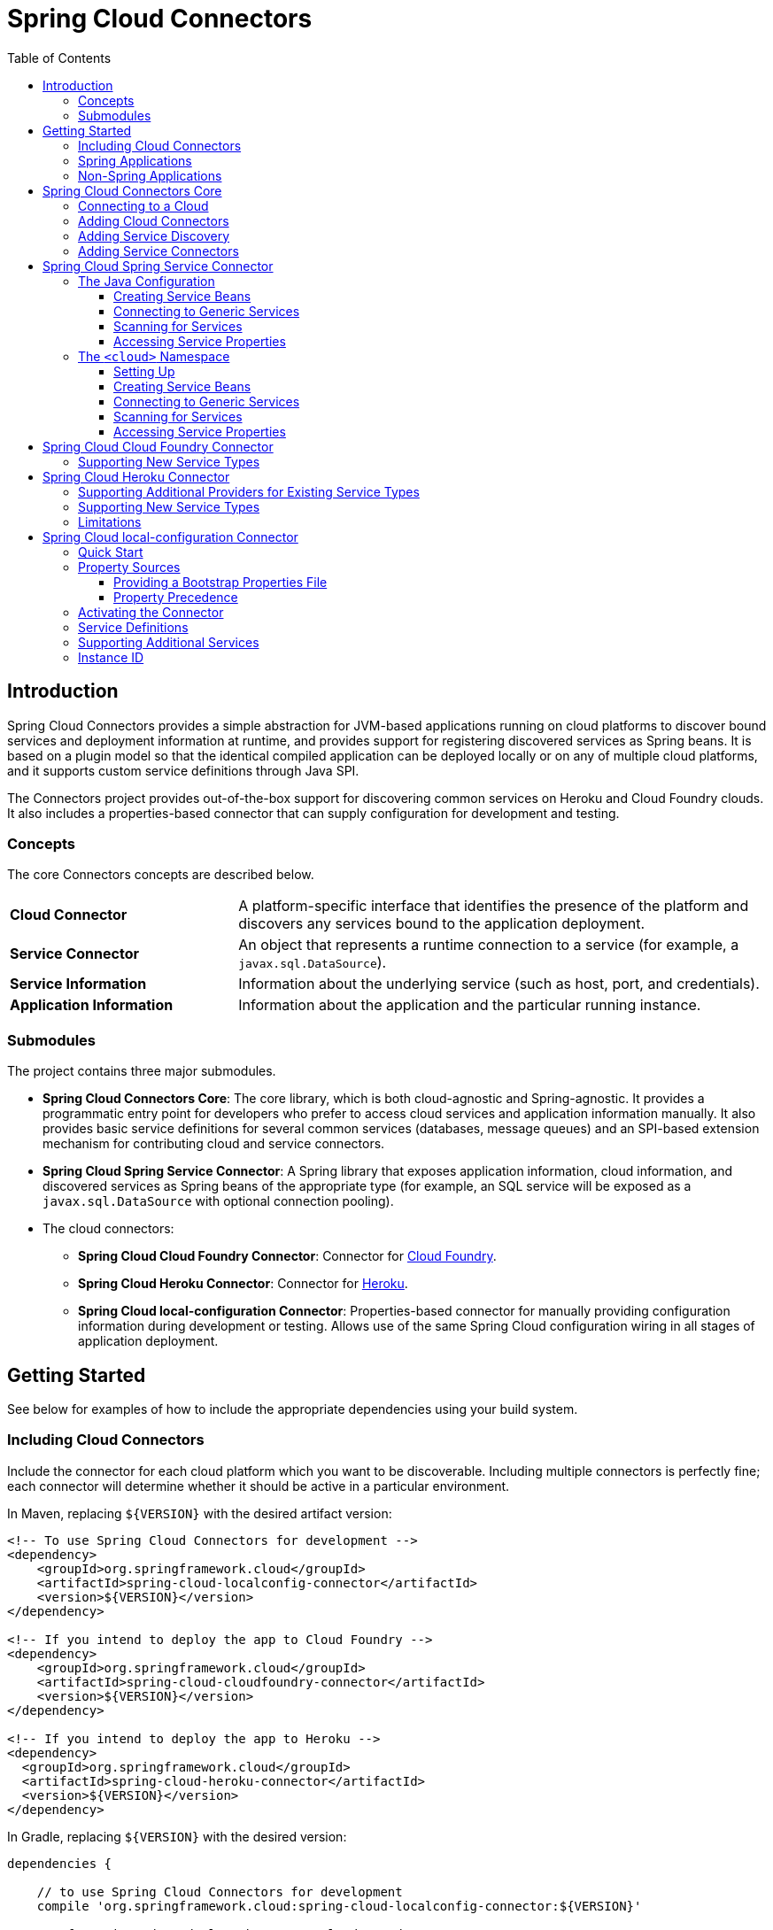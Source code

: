 :github-tag: master
:github-repo: spring-cloud/spring-cloud-connectors
:github-raw: http://raw.github.com/{github-repo}/{github-tag}
:github-code: http://github.com/{github-repo}/tree/{github-tag}
:toc: left
:toclevels: 3

= Spring Cloud Connectors

[[spring-cloud-connectors-install]]

== Introduction

Spring Cloud Connectors provides a simple abstraction for JVM-based applications running on cloud platforms to discover bound services and deployment information at runtime, and provides support for registering discovered services as Spring beans. It is based on a plugin model so that the identical compiled application can be deployed locally or on any of multiple cloud platforms, and it supports custom service definitions through Java SPI.

The Connectors project provides out-of-the-box support for discovering common services on Heroku and Cloud Foundry clouds. It also includes a properties-based connector that can supply configuration for development and testing.

=== Concepts

The core Connectors concepts are described below.

[cols="3,7", width="100%"]
|===========================================================================================================================================================================
|**Cloud Connector** |A platform-specific interface that identifies the presence of the platform and discovers any services bound to the application deployment.
|**Service Connector** |An object that represents a runtime connection to a service (for example, a `javax.sql.DataSource`).
|**Service Information** |Information about the underlying service (such as host, port, and credentials).
|**Application Information** |Information about the application and the particular running instance.
|===========================================================================================================================================================================

=== Submodules

The project contains three major submodules.

* **Spring Cloud Connectors Core**: The core library, which is both cloud-agnostic and Spring-agnostic. It provides a programmatic entry point for developers who prefer to access cloud services and application information manually. It also provides basic service definitions for several common services (databases, message queues) and an SPI-based extension mechanism for contributing cloud and service connectors.
* **Spring Cloud Spring Service Connector**: A Spring library that exposes application information, cloud information, and discovered services as Spring beans of the appropriate type (for example, an SQL service will be exposed as a `javax.sql.DataSource` with optional connection pooling).
* The cloud connectors:
 ** **Spring Cloud Cloud Foundry Connector**: Connector for link:http://cloudfoundry.org/[Cloud Foundry].
 ** **Spring Cloud Heroku Connector**: Connector for link:https://www.heroku.com/[Heroku].
 ** **Spring Cloud local-configuration Connector**: Properties-based connector for manually providing configuration information during development or testing. Allows use of the same Spring Cloud configuration wiring in all stages of application deployment.

== Getting Started

See below for examples of how to include the appropriate dependencies using your build system.

=== Including Cloud Connectors

Include the connector for each cloud platform which you want to be discoverable. Including multiple connectors is perfectly fine; each connector will determine whether it should be active in a particular environment.

In Maven, replacing `${VERSION}` with the desired artifact version:

[source,xml]
----
<!-- To use Spring Cloud Connectors for development -->
<dependency>
    <groupId>org.springframework.cloud</groupId>
    <artifactId>spring-cloud-localconfig-connector</artifactId>
    <version>${VERSION}</version>
</dependency>

<!-- If you intend to deploy the app to Cloud Foundry -->
<dependency>
    <groupId>org.springframework.cloud</groupId>
    <artifactId>spring-cloud-cloudfoundry-connector</artifactId>
    <version>${VERSION}</version>
</dependency>

<!-- If you intend to deploy the app to Heroku -->
<dependency>
  <groupId>org.springframework.cloud</groupId>
  <artifactId>spring-cloud-heroku-connector</artifactId>
  <version>${VERSION}</version>
</dependency>
----

In Gradle, replacing `${VERSION}` with the desired version:

[source,groovy]
----
dependencies {

    // to use Spring Cloud Connectors for development
    compile 'org.springframework.cloud:spring-cloud-localconfig-connector:${VERSION}'
    
    // If you intend to deploy the app to Cloud Foundry
    compile 'org.springframework.cloud:spring-cloud-cloudfoundry-connector:${VERSION}'

    // If you intend to deploy the app to Heroku
    compile 'org.springframework.cloud:spring-cloud-heroku-connector:${VERSION}'

}
----

=== Spring Applications

If you're writing a Spring application, include the <<Spring Cloud Spring Service Connector>> dependency in addition to your cloud connector dependencies.

In Maven:

[source,xml]
----
<dependency>
  <groupId>org.springframework.cloud</groupId>
  <artifactId>spring-cloud-spring-service-connector</artifactId>
  <version>${VERSION}</version>
</dependency>
----

In Gradle:

[source,groovy]
----
dependencies {

    compile 'org.springframework.cloud:spring-cloud-spring-service-connector:${VERSION}'

}
----

Then follow the instructions in the <<Spring Cloud Spring Service Connector>> documentation on Spring configuration <<_the_java_configuration,using Java configuration>> or the <<_the_code_cloud_code_namespace,`<cloud>` namespace>>.

=== Non-Spring Applications

The `spring-cloud-core` dependency is included by each cloud connector, so simply include the connectors for the platforms you want. Then follow the <<_spring_cloud_connectors_core,instructions on using the Spring Cloud Connectors API>>.

== Spring Cloud Connectors Core

This core library provides programmatic access to application and service information. This library has no Spring dependencies and may be used in non-Spring applications.

**This library requires Java 6 or newer.** It is cloud-agnostic; using the Java SPI, it supports pluggable cloud and service connectors. Support for Cloud Foundry and Heroku is available out-of-the-box, in addition to locally-provided configuration for development and testing.

=== Connecting to a Cloud

[NOTE]
====
If you are using Spring Cloud in a Spring application, you should consider <<_spring_cloud_spring_service_connector,automatically injecting Spring beans>> instead.
====

* Include the desired cloud connectors on the runtime classpath, <<_getting_started,as described in the main documentation>>.

* Create a `CloudFactory` instance. Creation of a `CloudFactory` instance is a bit expensive, so we recommend using a singleton instance.  If you are using a dependency injection framework such as Spring, create a bean for the `CloudFactory`.
+
[source,java]
----
CloudFactory cloudFactory = new CloudFactory();
----

* Obtain the `Cloud` object for the environment in which the application is running.
+
[source,java]
----
Cloud cloud = cloudFactory.getCloud();
----
+
Note that you must have a `CloudConnector` suitable for your deployment environment on your classpath.  For example, if you are deploying the application to Cloud Foundry, you must add the <<_spring_cloud_cloud_foundry_connector,Cloud Foundry Connector>> to your classpath. If no suitable `CloudConnector` is found, the `getCloud()` method will throw a `CloudException`.

* Use the `Cloud` instance to access application and service information and to create service connectors.
+
[source,java]
----
// ServiceInfo has all the information necessary to connect to the underlying service
List<ServiceInfo> serviceInfos = cloud.getServiceInfos();
----
+
[source,java]
----
// Find the `ServiceInfo` definitions suitable for connecting to a particular service type
List<ServiceInfo> databaseInfos = cloud.getServiceInfos(DataSource.class);
----
+
[source,java]
----
// Alternatively, let Spring Cloud create a service connector for you
String serviceId = "inventory-db";
DataSource ds = cloud.getServiceConnector(serviceId, DataSource.class,
                                            null /* default config */);
----

=== Adding Cloud Connectors

A cloud provider may extend Spring Cloud to make it work with a new cloud platform by adding a new `CloudConnector`. The connector is responsible for determining whether the application is running in the specific cloud, identifying application information (such as the name and instance ID of the particular running instance), and mapping bound services (such as URIs exposed in environment variables) as `ServiceInfo` objects.

[TIP]
====
See the <<_spring_cloud_cloud_foundry_connector,Cloud Foundry Connector>> and <<_spring_cloud_heroku_connector,Heroku Connector>> for examples.
====

Spring Cloud uses the Java SPI to discover available connectors. New cloud connectors should list the fully-qualified class name in the provider-configuration file at `META-INF/services/org.springframework.cloud.CloudConnector`.

=== Adding Service Discovery

To allow Spring Cloud to discover a new type of service (e.g. a `HelloWorldService`), create a `ServiceInfo` class containing the information necessary to connect to the service. If your service can be specified via a URI, extend `UriBasedServiceInfo` and provide the URI scheme in a call to the `super` constructor.

The following class will expose information for a service available at `helloworld://username:password@host:port/Bonjour`.

[source,java]
----
public class HelloWorldServiceInfo extends UriBasedServiceInfo {
    public static final String URI_SCHEME = "helloworld";

  // Needed to support structured service definitions such as Cloud Foundry's
    public HelloWorldServiceInfo(String id, String host, int port, String username, String password, String greeting) {
    super(id, URI_SCHEME, host, port, username, password, greeting);
    }

    // Needed to support URI-based service definitions such as Heroku's
    public HelloWorldServiceInfo(String id, String uri) {
        super(id, uri);
    }
}
----

After creating the `ServiceInfo` class, you will need to create a `ServiceInfoCreator` for each cloud platform you want to support.  You will probably want to extend the appropriate creator base class(es), such as `HerokuServiceInfoCreator`. This is often as simple as writing a method that (in the case of the `HelloWorldService`) instantiates a new `HelloWorldServiceInfo`.

Register your `ServiceInfoCreator` classes in the appropriate provider-configuration file for your cloud's `ServiceInfoCreator` base class.

=== Adding Service Connectors

A service connector consumes a `ServiceInfo` discovered by the cloud connector and converts it into the appropriate service object, such as a `DataSource` in the case of a service definition that represents a SQL database.

Service connectors may be tightly bound to the framework whose service objects they are creating. For example, some connectors in the <<_spring_cloud_spring_service_connector,Spring Service Connector>> create connection factories defined by Spring Data, for use in building Spring Data templates.

To add new service connectors, implement `ServiceConnectorCreator` in your connector classes and list the fully-qualified class names in the provider-configuration file at `META-INF/services/org.springframework.cloud.service.ServiceConnectorCreator`.

== Spring Cloud Spring Service Connector

This library provides `ServiceConnectorCreator` implementations for `javax.sql.DataSource` and various link:http://projects.spring.io/spring-data/[Spring Data] connector factories. It also provides Java configuration and XML namespace support for connecting to cloud services, accessing cloud services, and accessing application properties.

=== The Java Configuration

Typical use of the Java configuration involves extending the `AbstractCloudConfig` class and creating beans for services by annotating methods with the `@Bean` annotation. (If you are migrating an application that uses link:https://spring.io/blog/2011/11/04/using-cloud-foundry-services-with-spring-part-2-auto-reconfiguration/[auto-reconfiguration], you might first try the <<_scanning_for_services,service-scanning approach>> until you need more explicit control.) The Spring Service Connector Java configuration also offers a way to expose application and service properties in case you want lower-level access when creating your own service connectors (or for debugging purposes, etc.).  

==== Creating Service Beans

The configuration shown in the following example creates a `DataSource` bean that connects to the only relational database service bound to the application (it will fail if there is no such unique service).  It also creates a `MongoDbFactory` bean, which again connects to the only MongoDB service bound to the application. (For ways to connect to other services, see the link:http://docs.spring.io/autorepo/docs/spring-cloud/current/api/org/springframework/cloud/config/java/AbstractCloudConfig.html[Javadoc for `AbstractCloudConfig`].)

[source,java]
----
class CloudConfig extends AbstractCloudConfig {
    @Bean
        public DataSource inventoryDataSource() {
            return connectionFactory().dataSource();
        }
    
    @Bean
    public MongoDbFactory documentMongoDbFactory() {
        return connectionFactory().mongoDbFactory();
    }
    
    // (More beans to obtain service connectors)
}
----

You can specify a bean name by providing a value in the `@Bean` annotation.

[source,java]
----
@Bean("inventory-service")
----

Otherwise, bean names will match the method names. (This works in the same way as does Spring's Java configuration.)
    
If you have more than one service of a type bound to the application or want explicit control over the services to which a bean is bound, you can pass the service names to methods such as `dataSource()` and `mongoDbFactory()`.
    
[source,java]
----
class CloudConfig extends AbstractCloudConfig {
    @Bean
    public DataSource inventoryDataSource() {
        return connectionFactory().dataSource("inventory-db-service");
    }

    @Bean
    public MongoDbFactory documentMongoDbFactory() {
        return connectionFactory().mongoDbFactory("document-service");
    }

    // (More beans to obtain service connectors)
}
----
 
Methods such as `dataSource()` come in additional overloaded variants that let you specify configuration options (such as pooling parameters). See the relevant Javadocs for more information.

==== Connecting to Generic Services

The Java configuration supports access to generic services (services which don't have a directly mapped method; this is typical for a newly-introduced service or when connecting to a private service in a private PaaS) through the `service()` method. It follows the same pattern as `dataSource()` etc.,whico except that it allows you to supply the connector type as an additional parameter.

==== Scanning for Services

You can scan for each bound service using the `@ServiceScan` annotation. (This is conceptually similar to Spring's `@ComponentScan` annotation.)

[source,java]
----
@Configuration
@ServiceScan
class CloudConfig {
}
----
    
In the above example, the configuration will create one bean of the appropriate type (such as a `DataSource` in the case of a relational database service). Each bean will have an `id` matching the corresponding service name.

You can inject such beans using autowiring.

[source,java]
----
@Autowired DataSource inventoryDb;
----

If the application is bound to more than one service of a given type, you can specify one by using the `@Qualifier` annotation and providing it with the name of the appropriate service.

[source,java]
----
@Autowired @Qualifier("inventory-db") DataSource inventoryDb;
@Autowired @Qualifier("shipping-db") DataSource shippingDb;
----

==== Accessing Service Properties

You can expose raw properties for all services and for the application through a bean.

[source,java]
----
class CloudPropertiesConfig extends AbstractCloudConfig {
    @Bean
    public Properties cloudProperties() {
        return properties();
    }
}
----

=== The `<cloud>` Namespace

==== Setting Up

The `<cloud>` namespace offers a simple way for a Spring application to connect to cloud services.

To use this namespace, add a declaration for it.

[source,xml]
----
<?xml version="1.0" encoding="UTF-8"?>
<beans xmlns="http://www.springframework.org/schema/beans"
           xmlns:xsi="http://www.w3.org/2001/XMLSchema-instance"
       xmlns:cloud="http://www.springframework.org/schema/cloud"
       xsi:schemaLocation="http://www.springframework.org/schema/beans http://www.springframework.org/schema/beans/spring-beans.xsd
       http://www.springframework.org/schema/cloud http://www.springframework.org/schema/cloud/spring-cloud.xsd">

<!-- <cloud> namespace usage here -->
----

==== Creating Service Beans

A namespace element which creates a service bean conforms to the following pattern (in this example, the bean is for a relational database service).

[source,xml]
----
<cloud:data-source id="inventory-db" service-name="inventory-db-service">
    <cloud:connection properties="sessionVariables=sql_mode='ANSI';characterEncoding=UTF-8"/>
    <cloud:pool pool-size="20" max-wait-time="200"/>
</cloud>
----

The above example creates a `javax.sql.DataSource` bean with the id `inventory-db`. The bean is bound to the `inventory-db-service` and is configured with the `connection` and `pool` properties specified in the nested `<cloud:connection>` and `<cloud:pool>` elements.

If no `id` attribute is specified, the `id` is set to the service name. If no `service-name` is specified, the bean is bound to the only service in the corresponding category (in this case, a relational database). If no unique service is found, a runtime exception will be thrown.

Other namespace elements which create service connectors include:

[source,xml]
----
<cloud:mongo-db-factory/>
<cloud:redis-connection-factory/>
<cloud:rabbit-connection-factory/>
----

==== Connecting to Generic Services

Spring Service Connector also supports a generic `<cloud:service>` namespace for connecting to a service with no directly-mapped element (this is typical for a newly-introduced service or when connecting to a private service in a private PaaS). You must specify either the `connector-type` attribute (for locating a unique service by type) or the `service-name` attribute.

[source,xml]
----
 <cloud:service id="email" service-name="email-service" connector-type="com.something.EmailConnectory" />
----

==== Scanning for Services

Besides these elements (which create only one bean per element), Spring Service Connector provides a `<cloud:service-scan>` element, in the same spirit as the `<context:component-scan>` element. It scans for all services bound to the application and creates a bean for each service. Each bean has an `id` matching the service name; this means that you can use the `@Qualifier` annotation along with `@Autowired` when there is more than one bean of the same type.

==== Accessing Service Properties

Lastly, Spring Service Connector provides a `<cloud:properties>` element, which exposes properties for the application and for services.

== Spring Cloud Cloud Foundry Connector

This connector will discover services that are bound to an application running in Cloud Foundry.  It currently knows about:

* PostgreSQL
* MySQL
* Oracle
* Redis
* MongoDB
* RabbitMQ
* SMTP gateway
* Application monitoring (New Relic)

Since Cloud Foundry enumerates each service in a consistent format, Spring Cloud does not care which service provider is providing it.

=== Supporting New Service Types

Extend `CloudFoundryServiceInfoCreator` with a creator for <<_adding_service_discovery,your service's `ServiceInfo` class>>.

Add the fully-qualified class name for your creator to `META-INF/service/org.springframework.cloud.cloudfoundry.CloudFoundryServiceInfoCreator`.

== Spring Cloud Heroku Connector

This connector will discover services that are bound to an application running in Heroku. It currently knows about:

* PostgreSQL (Heroku)
* MySQL (ClearDB)
* Redis (Redis To Go, Redis Cloud, RedisGreen, openredis)
* MongoDB (MongoLab, MongoHQ, MongoSoup)
* RabbitMQ (CloudAMQP)

=== Supporting Additional Providers for Existing Service Types

To add support for a new provider of a service already listed above, add the provider's environment prefix to the list in `getEnvPrefixes()` on the `ServiceInfoCreator` class.

=== Supporting New Service Types

Extend `HerokuServiceInfoCreator` with a creator for <<_adding_service_discovery,your service's `ServiceInfo` class>>.

Add the fully-qualified class name for your creator to `META-INF/service/org.springframework.cloud.heroku.HerokuServiceInfoCreator`.

=== Limitations

Unlike Cloud Foundry, Heroku exposes very little application information that is retrievable from within a running instance (for example, there is no good way to find the name of the application). If your application requires access to such information, you must make the information available through environment variables.

To have a sensible application name available through `ApplicationInstanceInfo`, set the `SPRING_CLOUD_APP_NAME` environment variable.

[source,term]
----
heroku config:add SPRING_CLOUD_APP_NAME=myappname --app myappname
----

If this environment variable is not set, the application name will be set to `<unknown>`.

== Spring Cloud local-configuration Connector

This connector provides the ability to configure Spring Cloud services locally for development or testing. **The current implementation reads from Java properties only.**

=== Quick Start

Since service URIs contain passwords and should not be stored in code, this connector does not attempt to read service definitions out of the classpath. You can provide service definitions as system properties.

[source,term]
----
java -Dspring.cloud.database='mysql://user:pass@host:1234/dbname' -jar my-app.jar
----

You can also provide service definitions from a configuration properties file, either by setting the `spring.cloud.propertiesFile` system property:

[source,term]
----
java -Dspring.cloud.propertiesFile=/path/to/spring-cloud.properties -jar my-app.jar
----

or by providing the bootstrap properties file `spring-cloud-bootstrap.properties` on the runtime classpath. This file will be inspected only for the property named `spring.cloud.propertiesFile`, and its value will be interpolated from the system properties.

[source,properties]
----
spring.cloud.propertiesFile: ${user.home}/.config/myApp/spring-cloud.properties
----

The system properties, or the configuration properties file, should contain an application ID and the desired services in the following format.

[source,properties]
----
spring.cloud.appId:    myApp
; spring.cloud.{id}:   URI
spring.cloud.database: mysql://user:pass@host:1234/dbname
----

The service type is determined by the URI scheme. The connector will activate if it finds a property (either in the system properties or in the configuration properties file) named `spring.cloud.appId`.

=== Property Sources

This connector first attempts to read the system properties generally and a system property named `spring.cloud.propertiesFile` specifically. If the system properties are not readable (if the security manager denies `checkPropertiesAccess`), then they will be treated as empty.  If a system property named `spring.cloud.propertiesFile` is found, then that file will be loaded as a property list.

==== Providing a Bootstrap Properties File

To avoid having to manually configure run configurations or test runners with the path to the configuration properties file, the connector can read a templated filename out of the runtime classpath. This file must be named `spring-cloud-bootstrap.properties` and be located at the classpath root. For security, the connector will not attempt to read any service URIs out of the file. If the connector does find the file, it will read the property `spring.cloud.propertiesFile` and link:http://commons.apache.org/proper/commons-lang/javadocs/api-release/index.html?org/apache/commons/lang3/text/StrSubstitutor.html[substitute the pattern `${system.property}`] with the appropriate value from the system properties. The most useful option is generally `${user.home}`.

A configuration properties file specified in the system properties will override any bootstrap file that may be available on the classpath.

==== Property Precedence

To provide the maximum configuration flexibility, the connector will override any properties (both application ID and service definitions) specified in the file at `spring.cloud.propertiesFile` with system properties defined at runtime. The connector will log a message at `WARN` if you override a service ID.

=== Activating the Connector

Spring Cloud Core expects exactly one cloud connector to match the runtime environment.  This connector identifies the &#8220;local cloud&#8221; by the presence of a property, in a configuration properties file or in the system properties, named `spring.cloud.appId`. This property will be used in the `ApplicationInstanceInfo`.

=== Service Definitions

If the connector is activated, it will iterate through all of the available properties for keys matching the pattern `spring.cloud.{serviceId}`. Each value is interpreted as a URI to a service, and the type of service is determined from the scheme. Every standard `UriBasedServiceInfo` is supported.

=== Supporting Additional Services

Extend `LocalConfigServiceInfoCreator` with a creator for <<_adding_service_discovery,your service's `ServiceInfo` class>>.

Add the fully-qualified class name for your creator to `META-INF/service/org.springframework.cloud.localconfig.LocalConfigServiceInfoCreator`.

=== Instance ID

This connector creates a UUID for use as the instance ID, as Java does not provide any portable mechanism for reliably determining hostnames or PIDs.
